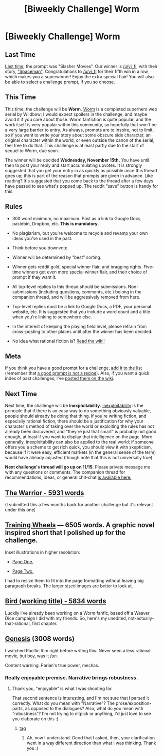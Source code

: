 #+TITLE: [Biweekly Challenge] Worm

* [Biweekly Challenge] Worm
:PROPERTIES:
:Author: alexanderwales
:Score: 42
:DateUnix: 1509572722.0
:DateShort: 2017-Nov-02
:END:
** Last Time
   :PROPERTIES:
   :CUSTOM_ID: last-time
   :END:
[[https://www.reddit.com/r/rational/comments/77bdep/biweekly_challenge_slasher_movies/][Last time]], the prompt was "Slasher Movies". Our winner is [[/u/vi_fi]], with their story, [[https://www.reddit.com/r/rational/comments/77bdep/biweekly_challenge_slasher_movies/dolinsn/]["Spaceman"]]. Congratulations to [[/u/vi_fi]] for their fifth win in a row, which makes you a superwinner! Enjoy the extra special flair! You will also be able to select a challenge prompt, if you so choose.

** This Time
   :PROPERTIES:
   :CUSTOM_ID: this-time
   :END:
This time, the challenge will be *Worm*. [[https://parahumans.wordpress.com/table-of-contents/][Worm]] is a completed superhero web serial by Wildbow; I would expect spoilers in the challenge, and maybe avoid it if you care about those. Worm fanfiction is quite popular, and the work itself is very popular within this community, so hopefully that won't be a very large barrier to entry. As always, prompts are to inspire, not to limit, so if you want to write your story about some obscure side character, an original character within the world, or even outside the canon of the serial, feel free to do that. This challenge is at least partly due to the start of sequel to Worm, due soon.

The winner will be decided *Wednesday, November 15th.* You have until then to post your reply and start accumulating upvotes. It is strongly suggested that you get your entry in as quickly as possible once this thread goes up; this is part of the reason that prompts are given in advance. Like reading? It's suggested that you come back to the thread after a few days have passed to see what's popped up. The reddit "save" button is handy for this.

** Rules
   :PROPERTIES:
   :CUSTOM_ID: rules
   :END:

- 300 word minimum, no maximum. Post as a link to Google Docs, pastebin, Dropbox, etc. *This is mandatory.*

- No plagiarism, but you're welcome to recycle and revamp your own ideas you've used in the past.

- Think before you downvote.

- Winner will be determined by "best" sorting.

- Winner gets reddit gold, special winner flair, and bragging rights. Five-time winners get even more special winner flair, and their choice of prompt if they want it.

- All top-level replies to this thread should be submissions. Non-submissions (including questions, comments, etc.) belong in the companion thread, and will be aggressively removed from here.

- Top-level replies must be a link to Google Docs, a PDF, your personal website, etc. It is suggested that you include a word count and a title when you're linking to somewhere else.

- In the interest of keeping the playing field level, please refrain from cross-posting to other places until after the winner has been decided.

- No idea what rational fiction is? [[http://www.reddit.com/r/rational/wiki/index][Read the wiki!]]

** Meta
   :PROPERTIES:
   :CUSTOM_ID: meta
   :END:
If you think you have a good prompt for a challenge, [[https://docs.google.com/spreadsheets/d/1B6HaZc8FYkr6l6Q4cwBc9_-Yq1g0f_HmdHK5L1tbEbA/edit?usp=sharing][add it to the list]] (remember that [[http://www.reddit.com/r/WritingPrompts/wiki/prompts?src=RECIPE][a good prompt is not a recipe]]). Also, if you want a quick index of past challenges, I've [[https://www.reddit.com/r/rational/wiki/weeklychallenge][posted them on the wiki]].

** Next Time
   :PROPERTIES:
   :CUSTOM_ID: next-time
   :END:
Next time, the challenge will be *Inexploitability*. [[http://yudkowsky.tumblr.com/writing/inexploitability][Inexploitability]] is the principle that if there is an easy way to do something obviously valuable, people should already be doing that thing. If you're writing fiction, and especially rational fiction, there should be a justification for why your character's method of taking over the world or exploiting the rules has not already been discovered, and "they're just that smart" is probably not good enough, at least if you want to display that intelligence on the page. More generally, inexploitability can also be applied to the real world; if someone offers you a scheme to get rich quick, you should view it with skepticism, because if it were easy, efficient markets (in the general sense of the term) would have already adjusted (though note that this is not universally true).

*Next challenge's thread will go up on 11/15.* Please private message me with any questions or comments. The companion thread for recommendations, ideas, or general chit-chat [[https://www.reddit.com/r/rational/comments/7a6wtp/challenge_companion_worm/][is available here.]]


** [[https://kishoto.wordpress.com/2016/06/06/the-warrior-rrational-challenge-power-failure/][The Warrior - 5931 words]]

(I submitted this a few months back for another challenge but it's relevant under this one)
:PROPERTIES:
:Author: Kishoto
:Score: 1
:DateUnix: 1509594597.0
:DateShort: 2017-Nov-02
:END:


** [[https://docs.google.com/document/d/1viyQgTpbghk112IKdoZ-WYHyQ8r4GoGBaPutTsKZAKk/edit?usp=sharing][Training Wheels]] --- 6505 words. A graphic novel inspired short that I polished up for the challenge.

Inset illustrations in higher resolution:

- [[https://i.imgur.com/cyoaZdg.jpg][Page One.]]

- [[https://i.imgur.com/lWJ8zo8.jpg][Page Two.]]

I had to resize them to fit into the page formatting without leaving big paragraph breaks. The larger sized images are better to look at.
:PROPERTIES:
:Author: lonsheep
:Score: 1
:DateUnix: 1509625919.0
:DateShort: 2017-Nov-02
:END:


** [[https://docs.google.com/document/d/1j4h64MP5BBM5u1xnz_oOqJ6PrOzSbRNuMxa2PxdViVI/edit?usp=sharing][Bird (working title) - 5834 words]]

Luckily I've already been working on a Worm fanfic, based off a Weaver Dice campaign I did with my friends. So, here's my unedited, not-actually-that-rational, first chapter.
:PROPERTIES:
:Author: B_E_H_E_M_O_T_H
:Score: 1
:DateUnix: 1509575308.0
:DateShort: 2017-Nov-02
:END:


** [[https://docs.google.com/document/d/1wizSoMAsPDRkA3TrvjEj901jPrpsAaOQClBkiobDKp4/edit?usp=sharing][Genesis]] (3008 words)

I watched Pacific Rim right before writing this. Never seen a less rational movie, but boy, was it /fun/.

Content warning: Parian's true power, mechas.
:PROPERTIES:
:Author: vi_fi
:Score: 1
:DateUnix: 1509635162.0
:DateShort: 2017-Nov-02
:END:

*** Really enjoyable premise. Narrative brings robustness.
:PROPERTIES:
:Author: entropizer
:Score: 1
:DateUnix: 1510074311.0
:DateShort: 2017-Nov-07
:END:

**** Thank you, "enjoyable" is what I was shooting for.

That second sentence is interesting, and I'm not sure that I parsed it correctly. What do you mean with "Narrative"? The prose/exposition-parts, as opposed to the dialogues? Also, what do you mean with "robustness"? I'm not trying to nitpick or anything, I'd just love to see you elaborate on this :)
:PROPERTIES:
:Author: vi_fi
:Score: 1
:DateUnix: 1510092133.0
:DateShort: 2017-Nov-08
:END:

***** [[#s][tag]]
:PROPERTIES:
:Author: entropizer
:Score: 1
:DateUnix: 1510092319.0
:DateShort: 2017-Nov-08
:END:

****** Ah, now I understand. Good that I asked, then, your clarification went in a way different direction than what I was thinking. Thank you :)
:PROPERTIES:
:Author: vi_fi
:Score: 1
:DateUnix: 1510092642.0
:DateShort: 2017-Nov-08
:END:
